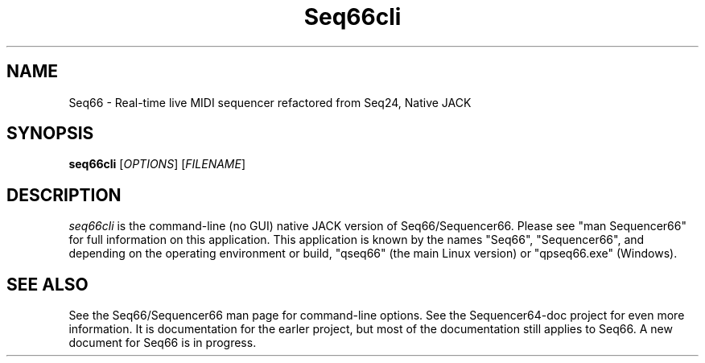 .TH Seq66cli "February 2021" "Version 0.92.1" "Seq66 Command-Line Manual Page"

.SH NAME
Seq66 - Real-time live MIDI sequencer refactored from Seq24, Native JACK

.SH SYNOPSIS
.B seq66cli
[\fIOPTIONS\fP] [\fIFILENAME\fP]

.SH DESCRIPTION
.PP
\fIseq66cli\fP is the command-line (no GUI)
native JACK version of Seq66/Sequencer66.  Please
see "man Sequencer66" for full information on this application. This
application is known by the names "Seq66", "Sequencer66", and depending on the
operating environment or build, "qseq66" (the main Linux version) or
"qpseq66.exe" (Windows).

.SH SEE ALSO
See the Seq66/Sequencer66 man page for command-line options.
See the Sequencer64-doc project for even more information. It is documentation
for the earler project, but most of the documentation still applies to Seq66.
A new document for Seq66 is in progress.

